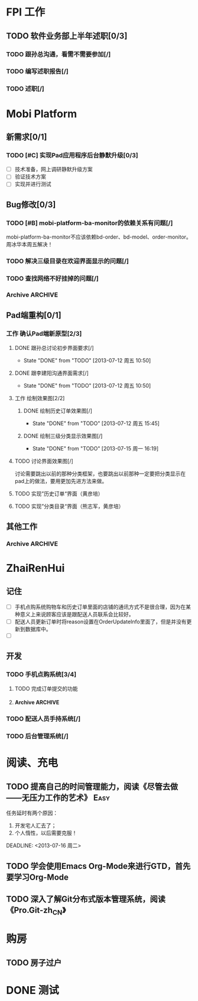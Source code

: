 * FPI 工作
** TODO 软件业务部上半年述职[0/3]
*** TODO 跟孙总沟通，看需不需要参加[/]
*** TODO 编写述职报告[/]
    DEADLINE: <2013-07-18 周四>
*** TODO 述职[/]
    DEADLINE: <2013-07-22 周一>

* Mobi Platform
** 新需求[0/1]
*** TODO [#C] 实现Pad应用程序后台静默升级[0/3]
    SCHEDULED: <2013-07-15 周一>
    - [ ] 技术准备，网上调研静默升级方案
    - [ ] 验证技术方案
    - [ ] 实现并进行测试 
** Bug修改[0/3]
*** TODO [#B] mobi-platform-ba-monitor的依赖关系有问题[/]
    DEADLINE: <2013-07-19 周五>
    mobi-platform-ba-monitor不应该依赖bd-order、bd-model、order-monitor。
    周冰华本周五解决！
*** TODO 解决三级目录在欢迎界面显示的问题[/]
    SCHEDULED: <2013-07-16 周二>
*** TODO 查找网络不好挂掉的问题[/]
*** Archive							    :ARCHIVE:
**** Archive							    :ARCHIVE:
***** DONE [#A] 解决未发布商品出现在PAD上的问题[0/0]
      CLOSED: [2013-07-13 周六 11:33]
      - State "DONE"       from "TODO"       [2013-07-13 周六 11:33]
      :PROPERTIES:
      :ARCHIVE_TIME: 2013-07-15 周一 09:43
      :END:
***** DONE [#A] 解决三级目录出现在欢迎界面的问题[/]
       DEADLINE: <2013-07-12 周五 16:00>
       - State "DONE"       from "TODO"       [2013-07-12 周五 15:45]
      :PROPERTIES:
      :ARCHIVE_TIME: 2013-07-15 周一 09:43
      :END:
   + 首先需要找到重现问题的方法
     - 已经重现问题：从包含三级目录的商品选购界面进入到“历史订单”或者“购物车”界面，然后关闭屏幕，再开启屏幕就会导致三级目录显示在欢迎界面。
   + 定位出问题的所在
   + 解决问题
** Pad端重构[0/1]
*** 工作 确认Pad端新原型[2/3]
**** DONE 跟孙总讨论初步界面要求[/]
     - State "DONE"       from "TODO"       [2013-07-12 周五 10:50]
**** DONE 跟李建阳沟通界面需求[/]
     - State "DONE"       from "TODO"       [2013-07-12 周五 10:50]
**** 工作 绘制效果图[2/2]
***** DONE 绘制历史订单效果图[/]
      DEADLINE: <2013-07-12 周五 14:00>
      - State "DONE"       from "TODO"       [2013-07-12 周五 15:45]
***** DONE 绘制三级分类显示效果图[/]
      CLOSED: [2013-07-15 周一 16:19] DEADLINE: <2013-07-15 周一 12:00>
      - State "DONE"       from "TODO"       [2013-07-15 周一 16:19]
**** TODO 讨论界面效果图[/]
     SCHEDULED: <2013-07-16 周二>
     讨论需要跳出以前的那种分类框架，也要跳出以前那种一定要把分类显示在pad上的做法，要用更加先进方法来做。
**** TODO 实现”历史订单“界面（黄彦培）
     DEADLINE: <2013-07-16 周二 17:00>
**** TODO 实现”分类目录“界面（熊志军，黄彦培）
     DEADLINE: <2013-07-19 周五 17:00>
** 其他工作
*** Archive							    :ARCHIVE:
**** DONE 找周冰华，让他在www服务器上部署一个测试环境		   :Delegate:
     CLOSED: [2013-07-15 周一 13:41] DEADLINE: <2013-07-15 周一 14:00>
     - State "DONE"       from "TODO"       [2013-07-15 周一 13:41]
     :PROPERTIES:
     :ARCHIVE_TIME: 2013-07-15 周一 13:42
     :END:
**** DONE 编写一份文档，说明Mobi Platform系统的内容
     CLOSED: [2013-07-15 周一 16:18]
     - State "DONE"       from "TODO"       [2013-07-15 周一 16:18]
     :PROPERTIES:
     :ARCHIVE_TIME: 2013-07-15 周一 16:18
     :END:
**** DONE 确认周冰华有部署好测试系统
     CLOSED: [2013-07-15 周一 16:23] DEADLINE: <2013-07-15 周一 16:00>
     - State "DONE"       from "TODO"       [2013-07-15 周一 16:23]
     :PROPERTIES:
     :ARCHIVE_TIME: 2013-07-15 周一 16:23
     :END:
* ZhaiRenHui
** 记住
 + [ ] 手机点购系统购物车和历史订单里面的店铺的通讯方式不是很合理，因为在某种意义上来说顾客应该是跟配送人员联系会比较好。
 + [ ] 配送人员更新订单时将reason设置在OrderUpdateInfo里面了，但是并没有更新到数据库中。
 + [ ] 
** 开发
*** TODO 手机点购系统[3/4]
**** TODO 完成订单提交的功能
**** Archive							    :ARCHIVE:
***** DONE 重构org.herod.order.web.buyer.BuyerPhoneService接口，将这个移动到herod-order工程中去。[/]
      CLOSED: [2013-07-14 周日 12:40]
      - State "DONE"       from "TODO"       [2013-07-14 周日 12:40]
      :PROPERTIES:
      :ARCHIVE_TIME: 2013-07-15 周一 09:44
      :END:
***** DONE 重构下单界面
      CLOSED: [2013-07-14 周日 13:36]
      - State "DONE"       from "TODO"       [2013-07-14 周日 13:36]
      :PROPERTIES:
      :ARCHIVE_TIME: 2013-07-15 周一 09:44
      :END:
***** DONE 重构购物车界面
      CLOSED: [2013-07-14 周日 13:37]
      - State "DONE"       from "TODO"       [2013-07-14 周日 13:37]
      :PROPERTIES:
      :ARCHIVE_TIME: 2013-07-15 周一 09:44
      :END:
*** TODO 配送人员手持系统[/]
*** TODO 后台管理系统[/]
* 阅读、充电
** TODO 提高自己的时间管理能力，阅读《尽管去做——无压力工作的艺术》     :Easy:
   任务延时有两个原因：
   1. 开发宅人汇去了；
   2. 个人惰性，以后需要克服！
   DEADLINE: <2013-07-16 周二>
** TODO 学会使用Emacs Org-Mode来进行GTD，首先要学习Org-Mode
** TODO 深入了解Git分布式版本管理系统，阅读《Pro.Git-zh_CN》
* 购房
** TODO 房子过户
   
* DONE 测试
  
